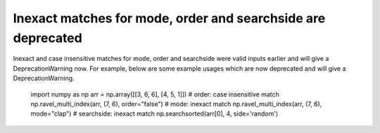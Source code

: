 Inexact matches for mode, order and searchside are deprecated
-------------------------------------------------------------
Inexact and case insensitive matches for mode, order and searchside were
valid inputs earlier and will give a DeprecationWarning now.
For example, below are some example usages which are now deprecated and will
give a DeprecationWarning.

    import numpy as np
    arr = np.array([[3, 6, 6], [4, 5, 1]])
    # order: case insensitive match
    np.ravel_multi_index(arr, (7, 6), order="false")
    # mode: inexact match
    np.ravel_multi_index(arr, (7, 6), mode="clap")
    # searchside: inexact match
    np.searchsorted(arr[0], 4, side='random')
